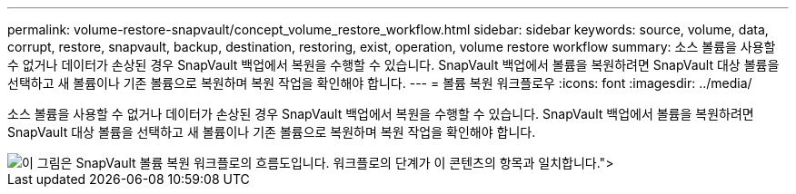 ---
permalink: volume-restore-snapvault/concept_volume_restore_workflow.html 
sidebar: sidebar 
keywords: source, volume, data, corrupt, restore, snapvault, backup, destination, restoring, exist, operation, volume restore workflow 
summary: 소스 볼륨을 사용할 수 없거나 데이터가 손상된 경우 SnapVault 백업에서 복원을 수행할 수 있습니다. SnapVault 백업에서 볼륨을 복원하려면 SnapVault 대상 볼륨을 선택하고 새 볼륨이나 기존 볼륨으로 복원하며 복원 작업을 확인해야 합니다. 
---
= 볼륨 복원 워크플로우
:icons: font
:imagesdir: ../media/


[role="lead"]
소스 볼륨을 사용할 수 없거나 데이터가 손상된 경우 SnapVault 백업에서 복원을 수행할 수 있습니다. SnapVault 백업에서 볼륨을 복원하려면 SnapVault 대상 볼륨을 선택하고 새 볼륨이나 기존 볼륨으로 복원하며 복원 작업을 확인해야 합니다.

image::../media/volume_restore_workflow.gif[이 그림은 SnapVault 볼륨 복원 워크플로의 흐름도입니다. 워크플로의 단계가 이 콘텐츠의 항목과 일치합니다.">]

